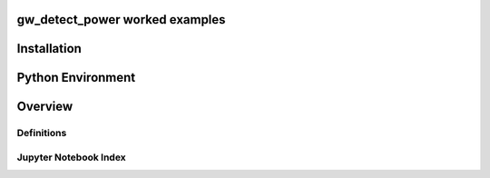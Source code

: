 gw_detect_power worked examples
==================================

Installation
==============

Python Environment
=====================

Overview
==========

Definitions
-------------

Jupyter Notebook Index
------------------------
